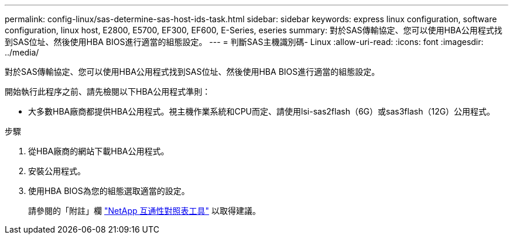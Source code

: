 ---
permalink: config-linux/sas-determine-sas-host-ids-task.html 
sidebar: sidebar 
keywords: express linux configuration, software configuration, linux host, E2800, E5700, EF300, EF600, E-Series, eseries 
summary: 對於SAS傳輸協定、您可以使用HBA公用程式找到SAS位址、然後使用HBA BIOS進行適當的組態設定。 
---
= 判斷SAS主機識別碼- Linux
:allow-uri-read: 
:icons: font
:imagesdir: ../media/


[role="lead"]
對於SAS傳輸協定、您可以使用HBA公用程式找到SAS位址、然後使用HBA BIOS進行適當的組態設定。

開始執行此程序之前、請先檢閱以下HBA公用程式準則：

* 大多數HBA廠商都提供HBA公用程式。視主機作業系統和CPU而定、請使用lsi-sas2flash（6G）或sas3flash（12G）公用程式。


.步驟
. 從HBA廠商的網站下載HBA公用程式。
. 安裝公用程式。
. 使用HBA BIOS為您的組態選取適當的設定。
+
請參閱的「附註」欄 https://mysupport.netapp.com/matrix["NetApp 互通性對照表工具"^] 以取得建議。


